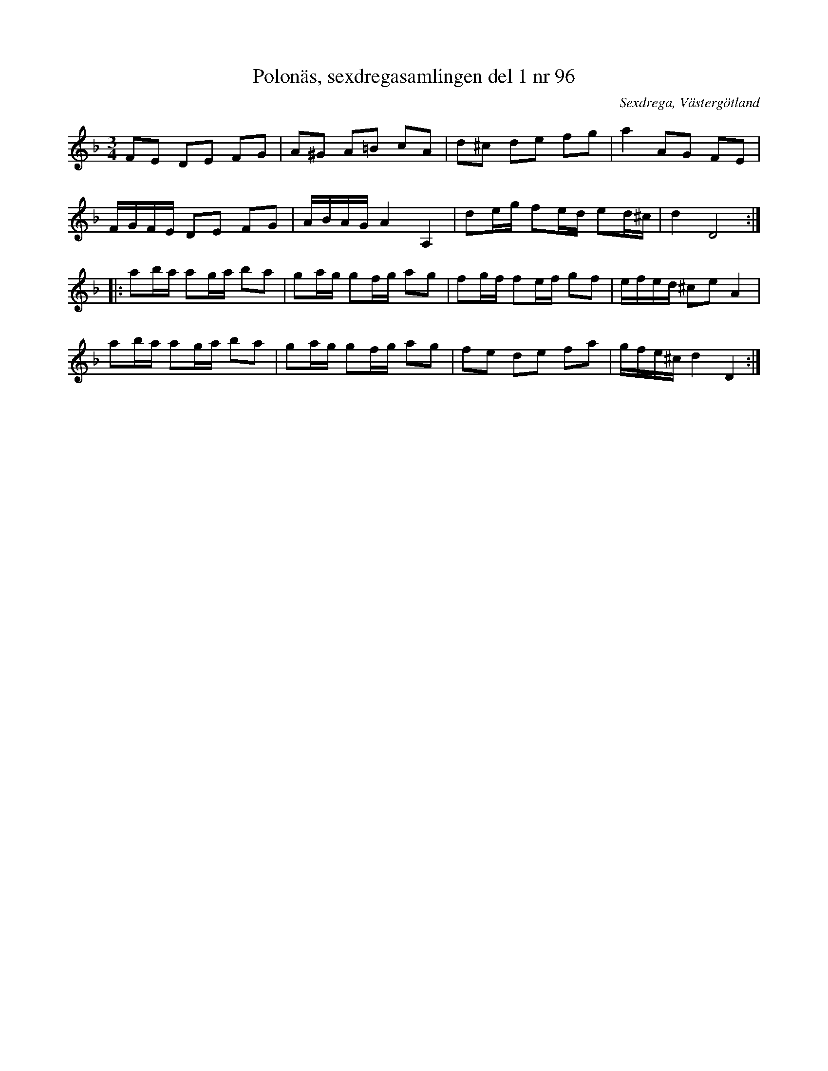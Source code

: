 %%abc-charset utf-8

X: 96
T: Polonäs, sexdregasamlingen del 1 nr 96
B: Sexdregasamlingen del 1 nr 96
O: Sexdrega, Västergötland
R: Slängpolska
S: efter Johannes Bryngelsson
Z: 2008-05-31 av Nils L
M: 3/4
L: 1/16
K: Dm
F2E2 D2E2 F2G2 | A2^G2 A2=B2 c2A2 | d2^c2 d2e2 f2g2 | a4 A2G2 F2E2 |
FGFE D2E2 F2G2 | ABAG A4 A,4 | d2eg f2ed e2d^c | d4 D8 ::
a2ba a2ga b2a2 | g2ag g2fg a2g2 | f2gf f2ef g2f2 | efed ^c2e2 A4 |
a2ba a2ga b2a2 | g2ag g2fg a2g2 | f2e2 d2e2 f2a2 | gfe^c d4 D4 :|

